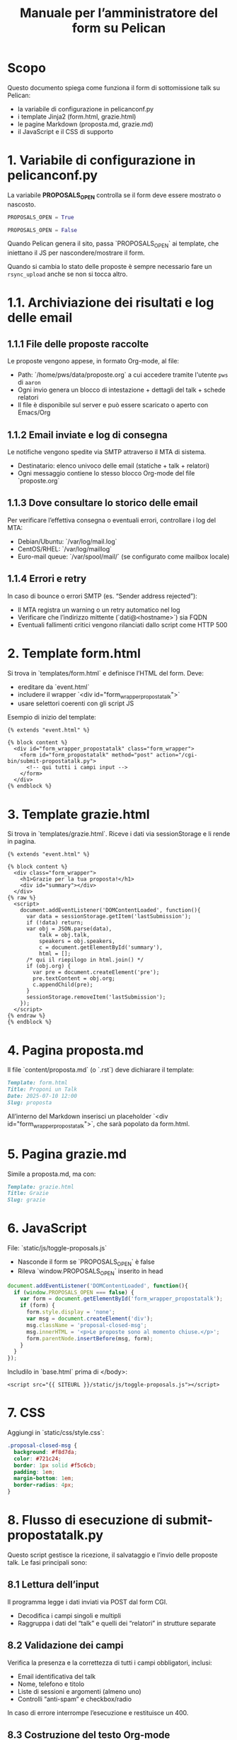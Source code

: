 #+TITLE: Manuale per l’amministratore del form su Pelican

* Scopo
Questo documento spiega come funziona il form di sottomissione talk su Pelican:
  - la variabile di configurazione in ​pelicanconf.py  
  - i template Jinja2 (form.html, grazie.html)  
  - le pagine Markdown (proposta.md, grazie.md)  
  - il JavaScript e il CSS di supporto  

* 1. Variabile di configurazione in pelicanconf.py
La variabile **PROPOSALS_OPEN** controlla se il form deve essere mostrato o nascosto.

#+BEGIN_SRC python
PROPOSALS_OPEN = True

PROPOSALS_OPEN = False
#+END_SRC

Quando Pelican genera il sito, passa `PROPOSALS_OPEN` ai template, che iniettano il JS per nascondere/mostrare il form.

Quando si cambia lo stato delle proposte è sempre necessario fare un
=rsync_upload= anche se non si tocca altro.

* 1.1. Archiviazione dei risultati e log delle email

** 1.1.1 File delle proposte raccolte
Le proposte vengono appese, in formato Org-mode, al file:
  - Path: `/home/pws/data/proposte.org`  a cui accedere tramite
    l'utente =pws= di =aaron=
  - Ogni invio genera un blocco di intestazione + dettagli del talk + schede relatori  
  - Il file è disponibile sul server e può essere scaricato o aperto con Emacs/Org  

** 1.1.2 Email inviate e log di consegna
Le notifiche vengono spedite via SMTP attraverso il MTA di sistema.  
  - Destinatario: elenco univoco delle email (statiche + talk + relatori)  
  - Ogni messaggio contiene lo stesso blocco Org-mode del file `proposte.org`  

** 1.1.3 Dove consultare lo storico delle email
Per verificare l’effettiva consegna o eventuali errori, controllare i log del MTA:
  - Debian/Ubuntu: `/var/log/mail.log`  
  - CentOS/RHEL: `/var/log/maillog`  
  - Euro-mail queue: `/var/spool/mail/` (se configurato come mailbox locale)  

** 1.1.4 Errori e retry
In caso di bounce o errori SMTP (es. “Sender address rejected”):
  - Il MTA registra un warning o un retry automatico nel log  
  - Verificare che l’indirizzo mittente (`dati@<hostname>`) sia FQDN  
  - Eventuali fallimenti critici vengono rilanciati dallo script come HTTP 500  




* 2. Template form.html
Si trova in `templates/form.html` e definisce l’HTML del form. Deve:
  - ereditare da `event.html`  
  - includere il wrapper `<div id="form_wrapper_propostatalk">`  
  - usare selettori coerenti con gli script JS  

Esempio di inizio del template:

#+BEGIN_SRC jinja
{% extends "event.html" %}

{% block content %}
  <div id="form_wrapper_propostatalk" class="form_wrapper">
    <form id="form_propostatalk" method="post" action="/cgi-bin/submit-propostatalk.py">
      <!-- qui tutti i campi input -->
    </form>
  </div>
{% endblock %}
#+END_SRC

* 3. Template grazie.html
Si trova in `templates/grazie.html`. Riceve i dati via ​sessionStorage e li rende in pagina.

#+BEGIN_SRC jinja
{% extends "event.html" %}

{% block content %}
  <div class="form_wrapper">
    <h1>Grazie per la tua proposta!</h1>
    <div id="summary"></div>
  </div>
{% raw %}
  <script>
    document.addEventListener('DOMContentLoaded', function(){
      var data = sessionStorage.getItem('lastSubmission');
      if (!data) return;
      var obj = JSON.parse(data),
          talk = obj.talk,
          speakers = obj.speakers,
          c = document.getElementById('summary'),
          html = [];
      /* qui il riepilogo in html.join() */
      if (obj.org) {
        var pre = document.createElement('pre');
        pre.textContent = obj.org;
        c.appendChild(pre);
      }
      sessionStorage.removeItem('lastSubmission');
    });
  </script>
{% endraw %}
{% endblock %}
#+END_SRC

* 4. Pagina proposta.md
Il file `content/proposta.md` (o `.rst`) deve dichiarare il template:

#+BEGIN_SRC markdown
Template: form.html
Title: Proponi un Talk
Date: 2025-07-10 12:00
Slug: proposta
#+END_SRC

All’interno del Markdown inserisci un placeholder `<div id="form_wrapper_propostatalk">`, che sarà popolato da form.html.

* 5. Pagina grazie.md
Simile a proposta.md, ma con:

#+BEGIN_SRC markdown
Template: grazie.html
Title: Grazie
Slug: grazie
#+END_SRC

* 6. JavaScript
File: `static/js/toggle-proposals.js`
  - Nasconde il form se `PROPOSALS_OPEN` è false  
  - Rileva `window.PROPOSALS_OPEN` inserito in head  

#+BEGIN_SRC js
document.addEventListener('DOMContentLoaded', function(){
  if (window.PROPOSALS_OPEN === false) {
    var form = document.getElementById('form_wrapper_propostatalk');
    if (form) {
      form.style.display = 'none';
      var msg = document.createElement('div');
      msg.className = 'proposal-closed-msg';
      msg.innerHTML = '<p>Le proposte sono al momento chiuse.</p>';
      form.parentNode.insertBefore(msg, form);
    }
  }
});
#+END_SRC

Includilo in `base.html` prima di </body>:

#+BEGIN_SRC jinja
<script src="{{ SITEURL }}/static/js/toggle-proposals.js"></script>
#+END_SRC

* 7. CSS
Aggiungi in `static/css/style.css`:

#+BEGIN_SRC css
.proposal-closed-msg {
  background: #f8d7da;
  color: #721c24;
  border: 1px solid #f5c6cb;
  padding: 1em;
  margin-bottom: 1em;
  border-radius: 4px;
}
#+END_SRC

* 8. Flusso di esecuzione di submit-propostatalk.py
Questo script gestisce la ricezione, il salvataggio e l’invio delle proposte talk. Le fasi principali sono:

** 8.1 Lettura dell’input  
Il programma legge i dati inviati via POST dal form CGI.  
- Decodifica i campi singoli e multipli  
- Raggruppa i dati del “talk” e quelli dei “relatori” in strutture separate  

** 8.2 Validazione dei campi  
Verifica la presenza e la correttezza di tutti i campi obbligatori, inclusi:  
- Email identificativa del talk  
- Nome, telefono e titolo  
- Liste di sessioni e argomenti (almeno uno)  
- Controlli “anti-spam” e checkbox/radio  
In caso di errore interrompe l’esecuzione e restituisce un 400.

** 8.3 Costruzione del testo Org-mode  
Prepara un array di righe formattate in stile Org-mode, per:  
- Intestazione della proposta con proprietà (ID, timestamp, IP, referrer…)  
- Corpo del talk (descrizione, parole-chiave, durata…)  
- Sezioni separate per ciascun relatore, con mini-proprietà e bio  

** 8.4 Append al file proposte.org  
Apre (o crea) il file `proposte.org` e ci scrive in coda il blocco precedentemente generato.  
- Gestisce directory inesistenti  
- Assicura la codifica UTF-8  
- Segnala un errore (500) se la scrittura fallisce  

** 8.5 Generazione dell’elenco dei destinatari  
Compone la lista di email a cui inviare la notifica, a partire da:  
- Destinatari statici predefiniti  
- Email identificativa del talk  
- Email di tutti i relatori  
Rimuove eventuali duplicati mantenendo l’ordine d’inserimento.

** 8.6 Invio dell’email di notifica  
Costruisce una mail in plain-text contenente lo stesso blocco Org-mode, con header SMTP (From, To, Subject…) e la spedisce via `smtplib`.  
- Gestisce eventuali errori di invio (504, ecc.)  
- Restituisce un 500 in caso di eccezione

** 8.7 Redirect alla pagina di ringraziamento  
Al termine con esito positivo invia un redirect HTTP alla pagina statica `/grazie.html`, mentre salva in sessionStorage il payload JSON di recapito (talk, relatori e testo Org) per il template “grazie.html”.

** 8.8 Logging e monitoraggio  
Registra eventuali errori e, opzionalmente, logga l’IP del mittente e il referrer per audit oppure debugging.  

* 9. Sezione codice per inserire l’Org-mode
Se desideri includere un blocco Org-mode nel template (ad es. in grazie.html), utilizza questo snippet:

#+BEGIN_SRC org
*** [SESSIONI DURATA LIVE] email@dominio
:PROPERTIES:
:ID: 123
:INVIO: 11 July 2025 9:00 pm CEST
:EMAIL: email@dominio
:TITOLO: Titolo del talk
:SESSIONI: 2GM
:LIVE: SI+
:END:
Descrizione del talk qui...
#+END_SRC

In questo modo l’amministratore potrà copiare e personalizzare la sezione Org-mode per le proprie esigenze.
